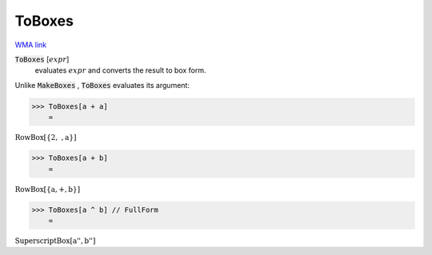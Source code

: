 ToBoxes
=======

`WMA link <https://reference.wolfram.com/language/ref/ToBoxes.html>`_


:code:`ToBoxes` [:math:`expr`]
    evaluates :math:`expr` and converts the result to box form.





Unlike :code:`MakeBoxes` , :code:`ToBoxes`  evaluates its argument:

>>> ToBoxes[a + a]
    =

:math:`\text{RowBox}\left[\left\{\text{2},\text{ },\text{a}\right\}\right]`


>>> ToBoxes[a + b]
    =

:math:`\text{RowBox}\left[\left\{\text{a},\text{+},\text{b}\right\}\right]`


>>> ToBoxes[a ^ b] // FullForm
    =

:math:`\text{SuperscriptBox}\left[\text{\`{}\`{}a''}, \text{\`{}\`{}b''}\right]`


